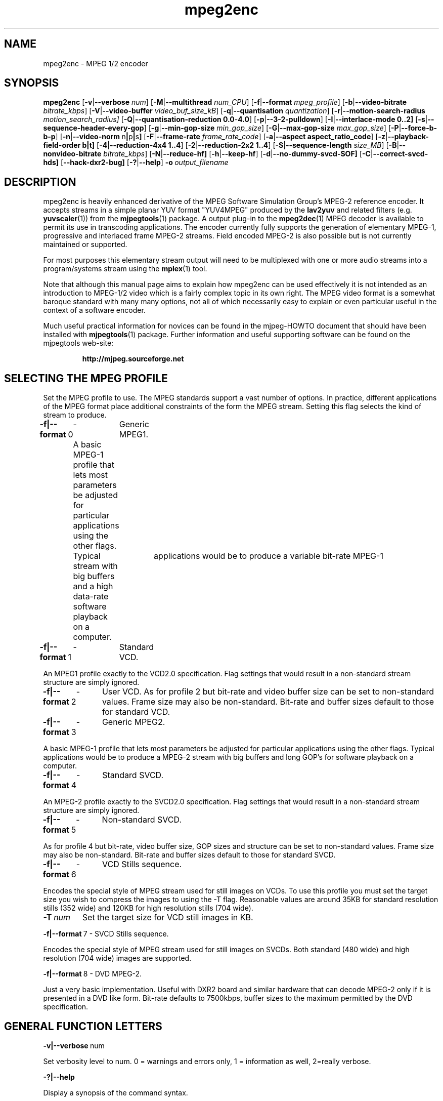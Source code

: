 .TH "mpeg2enc" "1" "2 June 2001" "MJPEG Linux Square" "MJPEG tools manual"

.SH "NAME"
mpeg2enc \- MPEG 1/2 encoder
.SH "SYNOPSIS"
.B mpeg2enc
.RB [ -v | --verbose
.IR num ]
.RB [ -M | --multithread
.IR num_CPU ]
.RB [ -f | --format
.IR mpeg_profile ]
.RB [ -b | --video-bitrate
.IR bitrate_kbps ]
.RB [ -V | --video-buffer
.IR video_buf_size_kB ]
.RB [ -q | --quantisation
.IR quantization ]
.RB [ -r | --motion-search-radius
.IR motion_search_radius]
.RB [ -Q | --quantisation-reduction\ 0.0 - 4.0 ]
.RB [ -p | --3-2-pulldown ]
.RB [ -I | --interlace-mode\ 0..2]
.RB [ -s | --sequence-header-every-gop ]
.RB [ -g | --min-gop-size
.IR min_gop_size ]
.RB [ -G | --max-gop-size
.IR max_gop_size ]
.RB [ -P | --force-b-b-p ]
.RB [ -n | --video-norm \ n | p | s ]
.RB [ -F | --frame-rate
.IR frame_rate_code ]
.RB [ -a | --aspect\ aspect_ratio_code ]
.RB [ -z | --playback-field-order\ b|t]
.RB [ -4 | --reduction-4x4\ 1..4 ]
.RB [ -2 | --reduction-2x2\ 1..4 ]
.RB [ -S | --sequence-length
.IR size_MB ]
.RB [ -B | --nonvideo-bitrate
.IR bitrate_kbps ]
.RB [ -N | --reduce-hf]
.RB [ -h | --keep-hf ]
.RB [ -d | --no-dummy-svcd-SOF]
.RB [ -C | --correct-svcd-hds]
.RB [ --hack-dxr2-bug]
.RB [ -? | --help ]
.BI -o \ output_filename
.SH "DESCRIPTION"
mpeg2enc is heavily enhanced derivative of the MPEG Software
Simulation Group's MPEG-2 reference encoder.  It accepts streams in a
simple planar YUV format "YUV4MPEG" produced by the \fBlav2yuv\fP and
related filters (e.g. \fByuvscaler\fP(1)) from the \fBmjpegtools\fP(1)
package.  A output plug-in to the \fBmpeg2dec\fP(1) MPEG decoder is
available to permit its use in transcoding applications. The encoder
currently fully supports the generation of elementary MPEG-1,
progressive and interlaced frame MPEG-2 streams.  Field encoded MPEG-2
is also possible but is not currently maintained or supported.

For most purposes this elementary stream output will need to be
multiplexed with one or more audio streams into a program/systems stream
using the
.BR mplex (1)
tool.

Note that although this manual page aims to explain how mpeg2enc can
be used effectively it is not intended as an introduction to MPEG-1/2
video which is a fairly complex topic in its own right.  The MPEG
video format is a somewhat baroque standard with many many options,
not all of which necessarily easy to explain or even particular useful
in the context of a software encoder.

Much useful practical information for novices can be found in the
mjpeg-HOWTO document that should have been installed with \fBmjpegtools\fP(1)
package.  Further information and useful supporting software can be found
on the mjpegtools web-site:
.br
.IP
\fBhttp://mjpeg.sourceforge.net\fP

.SH "SELECTING THE MPEG PROFILE"
.PP

Set the MPEG profile to use.  The MPEG standards support a vast number
of options.  In practice, different applications of the MPEG format
place additional constraints of the form the MPEG stream.  Setting
this flag selects the kind of stream to produce.

.PP
.BR -f|--format \ 0
	-	Generic MPEG1.
.PP
	A basic MPEG-1 profile that lets most parameters
	be adjusted for particular applications using the other flags.
	Typical	applications would be to produce a variable bit-rate MPEG-1
	stream with big buffers and a high data-rate software playback
	on a computer.
.PP
.BR -f|--format \ 1 
	-	Standard VCD.
.PP
An MPEG1 profile exactly to the VCD2.0 specification.
Flag settings that would result in a non-standard
stream structure are simply ignored.

.PP
.BR -f|--format \ 2 
	-	User VCD.
As for profile 2 but bit-rate and video buffer size can
be set to non-standard values. Frame size may also be non-standard.
Bit-rate and buffer sizes default to those for standard VCD.
.PP
.BR -f|--format \ 3
	-	Generic MPEG2.
.PP

A basic MPEG-1 profile that lets most parameters be adjusted for
particular applications using the other flags.  Typical applications
would be to produce a MPEG-2 stream with big buffers and long GOP's
for software playback on a computer.

.PP
.BR -f|--format \ 4
	-	Standard SVCD.
.PP
An MPEG-2 profile exactly to the SVCD2.0
specification. Flag settings that would result in a
non-standard stream structure are simply ignored.
.PP
.BR -f|--format \ 5
	-	Non-standard SVCD.
.PP
As for profile 4 but bit-rate, video
buffer size, GOP sizes and structure can be set to
non-standard values. Frame size may also be non-standard.
Bit-rate and buffer sizes default to those for standard SVCD.
.PP
.BR -f|--format \ 6
	-	VCD Stills sequence.
.PP
Encodes the special style of MPEG stream
used for still images on VCDs.  To use this profile you must
set the target size you wish to compress the images to using the
-T flag.   Reasonable values are around 35KB for standard resolution
stills (352 wide) and 120KB for high resolution stills (704 wide).
.TP
.BI -T \ num
Set the target size for VCD still images in KB.
.PP
.BR -f|--format \ 7
	-	SVCD Stills sequence.
.PP
Encodes the special style of MPEG stream
used for still images on SVCDs.  Both standard (480 wide) and high
resolution (704 wide) images are supported.
.PP
.BR -f|--format \ 8
	-	DVD MPEG-2. 
.PP
Just a very basic implementation. Useful with DXR2 board and similar
hardware that can decode MPEG-2 only if it is presented in a DVD like
form.  Bit-rate defaults to 7500kbps, buffer sizes to the maximum
permitted by the DVD specification.

.SH "GENERAL FUNCTION LETTERS"
.PP
.BR -v|--verbose \ num
.PP
Set verbosity level to num.  0 = warnings and errors only, 1 =
information as well, 2=really verbose.
.PP
.BR -?|--help
.PP
Display a synopsis of the command syntax.
.SH "FUNCTION LETTERS ADJUSTING THE SELECTED PROFILE"

N.b. If the profile you have selected sets particular values
for these parameters it will over-ride these adjustment flags.
In particular, there is almost \fInothing\fP that can be 
adjusted for the standard VCD and SVCD profiles.

.PP
.BR -b|--video-bitrate \ num 
.PP
The bit-rate of the output video stream in k Bits/sec.  The default is
exactly the bit-rate required for VCD streams. Selecting one of the
non-generic formats sets a default bit-rate that makes sense for the
selected format. If variable bit-rate mode has been selected (see the
-q option) this is the
.I maximum
bit-rate of the stream.
.PP
.BR -V|--video-buffer \ num
.PP
The maximum video buffer usage required to decode the stream in
KBytes.  The default is 46KB the (tiny) size specified for VCD.  The
size to use for SVCD is the (more reasonable) 230KB.  If you are
encoding for a half-decent software decoder it makes sense to push
this up to 500K or more.


.PP
.BR -s|--sequence-header-every-gop
.PP
This flag forces the encoder to generate a "sequence header" at the start
of every group-of-pictures.  This is needed by some player hardware to
support fast forward/rewind/random access functions but is a waste of bits
otherwise.

.PP
.BR -d|--no-dummy-svcd-SOF
.PP
The SVCD MPEG-2 profile demands that special "Scan OFfset" which are
(in effect) pointers to the place on the final SVCD disk where the
video for 0.5 and around 5-10 seconds behind and ahead in the stream
is located.  The intended use of this information is to support"Fast
forward/Rewind" functions.  Unfortunately, at the time mpeg2enc
encodes the video it doesn't know where the video is going to finally
end up.  So special dummy "Scan OFfset" values are written which are
intended to be filled in during the creation of the SVCD
image. Currently the GNU vcdimager tool handles this task.  However,
in some circumstances the dummy offsets can cause problems.   This
flags stops mpeg2enc generating them.
.PP
.BR --correct-svcd-hds
.PP
In the official SVCD standards the field in the MPEG-2 header
information that passes on the encoders "recommended" horizontal
resolution to decode the stream to is supposed to take the values 540
(for 4:3 sequences) or 720 (for 16:9 sequences).  In practice many
players don't work unless the value is 480. This flag, forces mpeg2enc
to follow the official standard. It is worth trying if 16:9 sequences
play at 4:3 aspect ratio.
.PP
.BR --hack-dxr2-bug
.PP
This flag, as its name suggests, works around what appears to be a bug
in MPEG-2 decoding in the firmware of the DXR2 board. Useful for
encoding DVD-like streams for playback using a DXR2.
.PP

.SH "OPTION LETTERS CONTROLLING VIDEO PARAMETERS"
.PP
.BR -n|--video-norm\ n | p | s
Force the input stream to be treated as NTSC|PAL|SECAM regardless of
what the stream header might suggest.  Basically this just sets the
defaults for a bunch of other options.
.PP
.BI -F|--frame-rate \ num
Set the frame-rate of the output-stream.  Currently only the standard
MPEG rates are supported.  Eventually more-or-less arbitrary rates
will be possible.
.br
 0 - illegal
.br
 1 - 24000.0/1001.0 (NTSC 3:2 pulldown converted FILM)
.br
 2 - 24.0 (NATIVE FILM)
.br
 3 - 25.0 (PAL/SECAM VIDEO / converted FILM)
.br
 4 - 30000.0/1001.0 (NTSC VIDEO)
.br
 5 - 30.0
.br
 6 - 50.0 (PAL FIELD RATE)
.br
 7 - 60000.0/1001.0 (NTSC FIELD RATE)
.br
 8 - 60.0
.br
.PP
.BI -a|--aspect \ num
Set the playback aspect ratio code of the encoded video.
.br
 1 - 1  - 1:1 display
.br
 2 - 2  - 4:3 display
.br
 3 - 3  - 16:9 display
.br
 4 - 4  - 2.21:1 display
.IP
For MPEG-2 the specified aspect ratios are used directly. For MPEG-1
mpeg2enc infers the MPEG-1 pixel aspect code from the video norm
specified and the specified playback aspect ratio.

.PP
.BR -p|--3-2-pulldown
.PP
Setting -p only makes sense for 24frame/sec Movie source material.  It sets
flags in the output stream that tell the decoder to play the movie as
NTSC 60field/sec video using "3:2 pulldown".  This is vastly more
efficient than encoding as 60field/sec video.  The classic application
is to transcode a PAL-encoded movie (24fps played too fast at 25 fps!)
into NTSC (see the -f flag).

.SH "OPTION LETTERS FOR CONTROLLING COMPRESSION AND SPEED"

.PP
.BR -M|--multithread " num_cpu "
.PP
MPEG encoding is a task that can be split over a small number of CPU's
quite efficiently.  Mpeg2enc can be internally set to split major
processing tasks between a number of concurrent threads.   This flag
adjusts the multi-threading to the optimum to utilise the specified
number of CPU's.
.PP
It should be noted that even with 1 CPU present \fIsome\fR
multi-threading is performed: frame input takes place in parallel with
encoding.  This allows good performance to be achieved when when a
seperate machine is being used for pre-processing (decoding from
MJPEG, scaling, denoising etc) with the final result pipe to mpeg2enc
(e.g. using rsh or ssh).
.PP
Setting -M 0 disables all multithreading.  This is sometimes useful
for debugging or to achieve maximum CPU efficiency on a shared
machine. Setting -M 3 on a dual-CPU machine will produce slightly
faster results than -M 2 at the price of slightly less CPU efficiency.
This is useful if nothing else needs to be done on the encoding
machine.  In practice there is little point setting -M greater than 4
even if the CPU's are available due to the fairly coarse-grained
parallelism used.

.PP
.BR -q|--quantisation\ 2 .. 31
.PP
Minimum quantisation of the output stream.  Quantisation controls the
precision with which image information is encoded.  The lower the
number the higher the quality but the greater the required data-rate.
For VCD resolution anything below 8 or so produces pretty good quality
video.  For SVCD the equivalent level is around 10. If this option is
set a 
.I variable bit rate 
stream is produced.  This is more efficient
overall but variable bit-rate MPEG-1 cannot be played by many hardware
decoders and/or DVD/(S)VCD drives.  If you intend to use a software
decoder you'd be insane not to use variable bit-rate.

If this option is set without a maximum bit-rate being specified then
quantisation is fixed at the specified value.
.PP
.BR -I|--interlace-mode\ 0 | 1 | 2
.PP
This sets the sequences picture structure and block encoding type for
MPEG-2 streams.  Setting 0 encodes frame-by-frame with support for
interlaced video turned off.  This is the most efficient option for
encoding material that is not interlaced (e.g. movies in PAL 25
frame/sec or NTSC 24 frames/sec in 3:2 pulldown format).  However, it
produces rotten results for interlaced video material.  For such
material use -I 1 which encodes frame-by-frame with interlace-adapted
motion compensation and block encoding.  Alternatively, for highly
textured interlaced material with lots of motion you may with to try
-I 2 which switches to field-by-field encoding.  This is generally
less efficient than frame-by-frame encoding but will produce more
accurate results.   
.IP
Note that setting -I 1 for non-interlaced material will not do any
harm but the encoder will waste a lot of time on calculations that
aren't needed.  


.PP
.BR -g|--min-gop-size " num "
.PP
.BR -G|--max-gop-size " num "
.PP
These flags set the minimum and maximum group-of-picture (GOP) size
for the output MPEG stream.  By default both are set to 12 to suit VCD
encoding.  If the two values are not identical mpeg2enc applies a
simple scene-change detection procedure to try to select GOP sizes
that ensure big changes of image coincide with the fully-encoded
I-frame starting a new GOP.  This can help prevent transient
"blockiness".  For VCD/SVCD/DVD the largest GOP size is 15 for PAL or 18 for
NTSC.  Reasonable minimum GOP sizes are 6 or 9.  A larger GOP size can
help reduce the bit-rate required for a given quality.  However, this
really only applies to high-quality source material with little noise
(e.g. digital video).  For broadcast material there is little point
setting GOP size much beyond 21 or 24.  Even with good source material
diminishing returns set in quite rapidly.

Note: Mpeg2enc is currently hard-wired to produce 2 B frames between
each I/P frame unless the GOP size forces less.  This is reasonable
for medium to high bit-rates (>= 1Mbps) but probably sub-optimal for
low-bit-rate encoding.
.PP
.BR -c|--closed-GOPs
.PP
Setting this flag causes the encoder to generate only "closed" GOPs
(Groups of Pictures) that can be decoded without reference to their
predecessor.  This is useful for streams that are supposed to be used
in multi-angle DVD's and applications where more easily edittable MPEG
is required.
.PP
.BR -P|--force-b-b-p
.PP
This flag forces the GOP size selection to choose sizes 
that ensure 2 B frames appear between adjacent I/P frames.
Several common MPEG-1 decoders can't handle streams where less than
2 B-frames appear between I/P frames.
.PP
.BR -Q|--quantisation-reduction\ 0.0 .. 4.0 
.PP
This flag sets the amount quantisation is reduced for
blocks containing unusually large amounts of sharp image detail.
Setting this value 0.0 produces the most efficient use of bits but may
cause visible/artefacting around detailed sections.  A larger value
may help suppress artefacts, however, on noisy source material this may cause
a "swimming" effect on textured backgrounds as the noise cause blocks to
be boosted at random.  The default is 0.0 (off).


.PP
.BI -r|--motion-search-radius \ num
.PP
This flag sets the motion estimation search radius.  For most
purposes the default (16) should be just fine.  For high-resolution
MPEG-2 and active scenes it may be worth bumping it up.  However, this
will make encoding significantly slower.  There is little point
reducing the radius.  Speed gains are not huge and the impact on quality
can be marked.
.PP
.BR -4|--reduction-4x4 " 1 .. 4 "
.PP
.BR -2|--reduction-2x2 " 1 .. 4 "
.PP
These options control how radical the encoder is in throwing away
apparently poor candidate estimates during motion estimation.  A
setting of 1 means very few blocks are discarded early which makes for
slow encoding but quality as good as it gets. A setting of 4 makes for
fast encoding but can impact quality.  The -4 flag controls discarding
during the initial 4*4 sub-sampled search stage, the -2 flag controls
discarding during the secondary 2*2 sub-sampled stage.
.IP
These flags are useful as the speed quality trade-off is markedly
different depending on which CPU you have.  On modern machines the
impact on speed is around a factor 2 on older machines a factor 3.
The impact on quality is around 10% quantisation (0.2 of a bit of
precision in encoding textures).  For most purposes the default
settings will be fine.  However on P-III Katmai etc -4 2 -2 1 gives a
good near-optimum quality setting with reasonably speed.
.PP
.B  -N|--reduce-HF
.PP
Setting this flag adjusts the way texture detail is quantised to
reduce the precision with which of high-frequency information
encoded. This is very useful for
.I mildy
noisy sources.  If you have really noisy material the filtering tools
available in mjpegtools are a much better bet.
.PP
.B -h|--keep-hf
.PP
Setting this flag makes the encoder encode as much high-frequency information
as possible.   This is a good setting for maximising quality at VCD
resolution with good quality low-noise source material.  It can also help
with "swimmy" material if you can spare the bit-rate!

.SH "OPTION LETTERS FOR CHUNKING THE OUTPUT STREAM"
.PP
.BI -S|--sequence-length \ num
.PP
This flag allows the target size of individual sequences in the final
multiplexed stream to be set in MBytes. If set  mpeg2enc keeps track
of how large the eventual stream is getting and inserts a sequence
split (actually: sequence end / sequence start) into the output stream
each time it reaches the specified limit.  The multiplexer \fBmplex\fP(1) can
recognise these splits and start a new multiplexed output file each time
it encounters one.   In this way it is easy to automatically ensure
each component sequence file can be burnt onto a CD-R and still be
played as a stand-alone MPEG sequence.   For the SVCD and VCD profiles
the default target sequence length is 700M bytes. For other profiles the
default is that sequence length is unlimited.
.PP
.BI -B|-nonvideo-bitrate \ num
.PP
Since mpeg2enc can't read minds it cannot know in advance what other
material will be multiplexed with the output video stream.  Thus to
get its calculations of where to insert split point right it needs to be
told the combined data-rate of the other material that is eventually to
be multiplexed with the video.
This flag allows this rate to be specified in K bits/sec.

A good rule of thumb is to use the total rate of all the other streams
plus 1% of the total rate including video.

.SH "SSE, 3D-Now!, MMX"
mpeg2enc makes extensive use of these SIMD instruction set extension
on x86 family CPU's.  The routines used are determined dynamically at
run-time.  It should be noted that using SSE requires operating system
support.  Old 2.2.x Linux kernels (unless patched ones like RedHat) do
not have this and so SSE, although physically present, won't be activated.
.SH "BUGS"
There should be an option to force GOP sizes that permit 2 B frames
between I/P frames.  Some decoders (even software)  can't handle the case
where I/P frames come back to back or with only 1 B frame between them.

There really should be some kind of dynamic noise-reduction algorithm
someplace in the mpegtools tool chain.

There needs to be a facility for writing dummy user-data fields so
that the multiplexer/imager can insert forward/backward pointers when
muxing/imaging an SVCD.

Is there some kind soul out there with source-code for a good SSE
(not MMX) DCT and iDCT?
.SH AUTHOR
This man page was written by Andrew Stevens.
If you have questions, remarks, problems or you just want to contact
the developers, the main mailing list for the MJPEG-tools is:
  \fImjpeg\-users@lists.sourceforge.net\fP

For more info, see our website at
  \fIhttp://mjpeg.sourceforge.net

.SH "SEE ALSO"
.BR mplex "(1), " mp2enc "(1), " lavrec "(1), " lavplay "(1), "
.BR lav2yuv "(1), " lav2wav "(1), " yuvscaler "(1), " yuvdenoise "(1)," mjpegtools "(1)"
